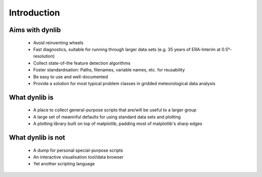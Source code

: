 Introduction
============

Aims with dynlib
----------------

 * Avoid reinventing wheels
 * Fast diagnostics, suitable for running through larger data sets (e.g. 35 years of ERA-Interim at 0.5°-resolution)
 * Collect state-of-the feature detection algorithms
 * Foster standardisation: Paths, filenames, variable names, etc. for reusability
 * Be easy to use and well-documented
 * Provide a solution for most typical problem classes in gridded meteorological data analysis

What dynlib is
--------------

 * A place to collect general-purpose scripts that are/will be useful to a larger group
 * A large set of meaninful defaults for using standard data sets and plotting
 * A plotting library built on top of matplotlib, padding most of matplotlib's sharp edges

What dynlib is not
------------------

 * A dump for personal special-purpose scripts
 * An interactive visualisation tool/data browser
 * Yet another scripting language


